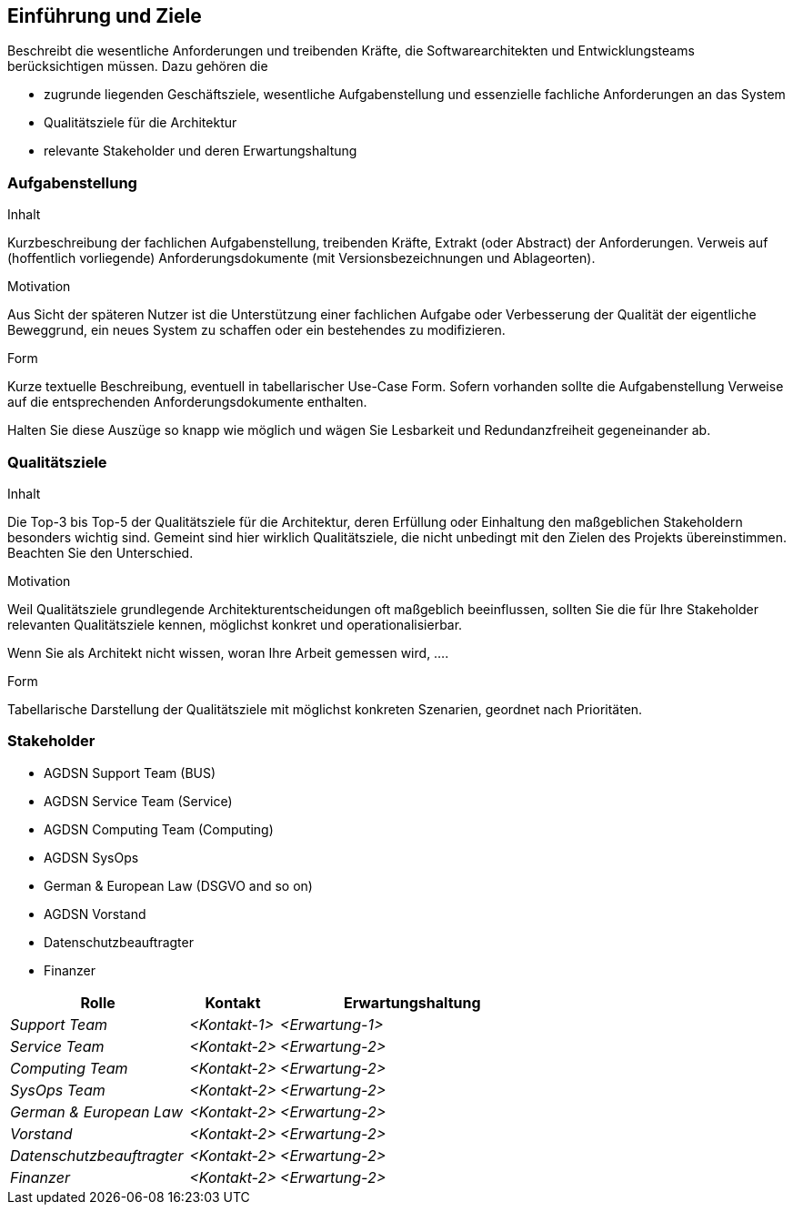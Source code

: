 [[section-introduction-and-goals]]
==	Einführung und Ziele


[role="arc42help"]
****
Beschreibt die wesentliche Anforderungen und
treibenden Kräfte, die Softwarearchitekten und Entwicklungsteams
berücksichtigen müssen. Dazu gehören die

* zugrunde liegenden Geschäftsziele, wesentliche Aufgabenstellung und essenzielle fachliche Anforderungen an das System
* Qualitätsziele für die Architektur
* relevante Stakeholder und deren Erwartungshaltung
****

=== Aufgabenstellung

[role="arc42help"]
****
.Inhalt
Kurzbeschreibung der fachlichen Aufgabenstellung, treibenden Kräfte, Extrakt (oder Abstract) der Anforderungen.
Verweis auf (hoffentlich vorliegende) Anforderungsdokumente (mit Versionsbezeichnungen und Ablageorten).


.Motivation
Aus Sicht der späteren Nutzer ist die Unterstützung einer fachlichen Aufgabe oder Verbesserung der Qualität der eigentliche Beweggrund, ein neues System zu schaffen oder ein bestehendes zu modifizieren.

.Form
Kurze textuelle Beschreibung, eventuell in tabellarischer Use-Case Form.
Sofern vorhanden sollte die Aufgabenstellung Verweise auf die entsprechenden Anforderungsdokumente enthalten.

Halten Sie diese Auszüge so knapp wie möglich und wägen Sie Lesbarkeit und Redundanzfreiheit gegeneinander ab.
****

=== Qualitätsziele

[role="arc42help"]
****
.Inhalt
Die Top-3 bis Top-5 der Qualitätsziele für die Architektur, deren Erfüllung oder Einhaltung den maßgeblichen Stakeholdern besonders wichtig sind.
Gemeint sind hier wirklich Qualitätsziele, die nicht unbedingt mit den Zielen des Projekts übereinstimmen. Beachten Sie den Unterschied.


.Motivation
Weil Qualitätsziele grundlegende Architekturentscheidungen
oft maßgeblich beeinflussen, sollten Sie die für Ihre Stakeholder
relevanten Qualitätsziele kennen, möglichst konkret und
operationalisierbar.

Wenn Sie als Architekt nicht wissen, woran Ihre Arbeit gemessen wird, ....

.Form
Tabellarische Darstellung der Qualitätsziele mit möglichst konkreten Szenarien, geordnet nach Prioritäten.
****

=== Stakeholder

  - AGDSN Support Team (BUS)
  - AGDSN Service Team (Service)
  - AGDSN Computing Team (Computing)
  - AGDSN SysOps
  - German & European Law (DSGVO and so on)
  - AGDSN Vorstand
  - Datenschutzbeauftragter
  - Finanzer

[cols="2,1,3" options="header"]
|===
|Rolle |Kontakt |Erwartungshaltung
| _Support Team_ | _<Kontakt-1>_ | _<Erwartung-1>_
| _Service Team_ | _<Kontakt-2>_ | _<Erwartung-2>_
| _Computing Team_ | _<Kontakt-2>_ | _<Erwartung-2>_
| _SysOps Team_ | _<Kontakt-2>_ | _<Erwartung-2>_
| _German & European Law_ | _<Kontakt-2>_ | _<Erwartung-2>_
| _Vorstand_ | _<Kontakt-2>_ | _<Erwartung-2>_
| _Datenschutzbeauftragter_ | _<Kontakt-2>_ | _<Erwartung-2>_
| _Finanzer_ | _<Kontakt-2>_ | _<Erwartung-2>_
|===
